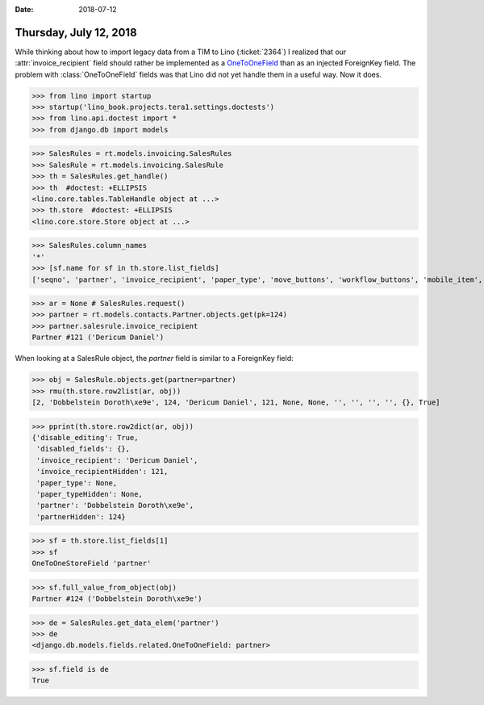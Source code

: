 :date: 2018-07-12

=======================
Thursday, July 12, 2018
=======================

While thinking about how to import legacy data from a TIM to Lino
(:ticket:`2364`) I realized that our :attr:`invoice_recipient` field
should rather be implemented as a `OneToOneField
<https://docs.djangoproject.com/en/5.0/topics/db/examples/one_to_one/>`__
than as an injected ForeignKey field.  The problem with
:class:`OneToOneField` fields was that Lino did not yet handle them in
a useful way.  Now it does.



>>> from lino import startup
>>> startup('lino_book.projects.tera1.settings.doctests')
>>> from lino.api.doctest import *
>>> from django.db import models

>>> SalesRules = rt.models.invoicing.SalesRules
>>> SalesRule = rt.models.invoicing.SalesRule
>>> th = SalesRules.get_handle()
>>> th  #doctest: +ELLIPSIS
<lino.core.tables.TableHandle object at ...>
>>> th.store  #doctest: +ELLIPSIS
<lino.core.store.Store object at ...>

>>> SalesRules.column_names
'*'
>>> [sf.name for sf in th.store.list_fields]
['seqno', 'partner', 'invoice_recipient', 'paper_type', 'move_buttons', 'workflow_buttons', 'mobile_item', 'overview', 'disabled_fields', 'disable_editing']

>>> ar = None # SalesRules.request()
>>> partner = rt.models.contacts.Partner.objects.get(pk=124)
>>> partner.salesrule.invoice_recipient
Partner #121 ('Dericum Daniel')

When looking at a SalesRule object, the `partner` field is similar to
a ForeignKey field:

>>> obj = SalesRule.objects.get(partner=partner)
>>> rmu(th.store.row2list(ar, obj))
[2, 'Dobbelstein Doroth\xe9e', 124, 'Dericum Daniel', 121, None, None, '', '', '', '', {}, True]

>>> pprint(th.store.row2dict(ar, obj))
{'disable_editing': True,
 'disabled_fields': {},
 'invoice_recipient': 'Dericum Daniel',
 'invoice_recipientHidden': 121,
 'paper_type': None,
 'paper_typeHidden': None,
 'partner': 'Dobbelstein Doroth\xe9e',
 'partnerHidden': 124}


>>> sf = th.store.list_fields[1]
>>> sf
OneToOneStoreField 'partner'

>>> sf.full_value_from_object(obj)
Partner #124 ('Dobbelstein Doroth\xe9e')


>>> de = SalesRules.get_data_elem('partner')
>>> de
<django.db.models.fields.related.OneToOneField: partner>

>>> sf.field is de 
True
